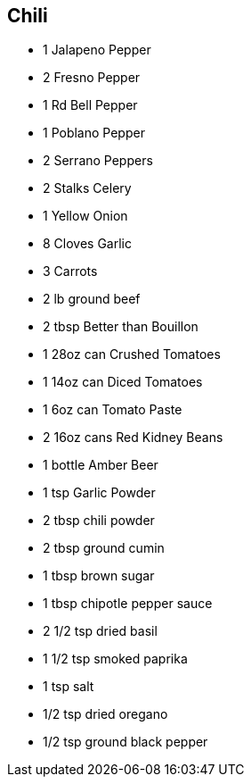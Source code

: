 == Chili

* 1 Jalapeno Pepper
* 2 Fresno Pepper
* 1 Rd Bell Pepper
* 1 Poblano Pepper
* 2 Serrano Peppers
* 2 Stalks Celery
* 1 Yellow Onion
* 8 Cloves Garlic
* 3 Carrots
* 2 lb ground beef
* 2 tbsp Better than Bouillon
* 1 28oz can Crushed Tomatoes
* 1 14oz can Diced Tomatoes
* 1 6oz can Tomato Paste
* 2 16oz cans Red Kidney Beans
* 1 bottle Amber Beer
* 1 tsp Garlic Powder
* 2 tbsp chili powder
* 2 tbsp ground cumin
* 1 tbsp brown sugar
* 1 tbsp chipotle pepper sauce
* 2 1/2 tsp dried basil
* 1 1/2 tsp smoked paprika
* 1 tsp salt
* 1/2 tsp dried oregano
* 1/2 tsp ground black pepper
